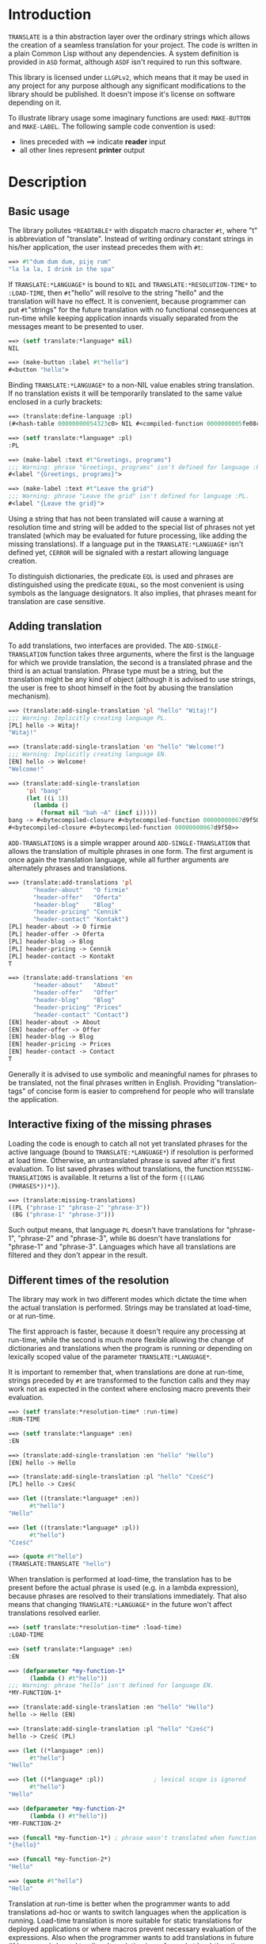 
* Introduction

  =TRANSLATE= is a thin abstraction layer over the ordinary strings
  which allows the creation of a seamless translation for your
  project. The code is written in a plain Common Lisp without any
  dependencies. A system definition is provided in =ASD= format,
  although =ASDF= isn't required to run this software.

  This library is licensed under =LLGPLv2=, which means that it may be
  used in any project for any purpose although any significant
  modifications to the library should be published. It doesn't impose
  it's license on software depending on it.

  To illustrate library usage some imaginary functions are used:
  =MAKE-BUTTON= and =MAKE-LABEL=. The following sample code convention
  is used:

  - lines preceded with ==> indicate *reader* input
  - all other lines represent *printer* output

* Description

** Basic usage

   The library pollutes =*READTABLE*= with dispatch macro character
   =#t=, where "t" is abbreviation of "translate". Instead of writing
   ordinary constant strings in his/her application, the user instead
   precedes them with =#t=:

   #+BEGIN_SRC lisp
     ==> #t"dum dum dum, piję rum"
     "la la la, I drink in the spa"
   #+END_SRC

   If =TRANSLATE:*LANGUAGE*= is bound to =NIL= and
   =TRANSLATE:*RESOLUTION-TIME*= to =:LOAD-TIME=, then =#t="hello"
   will resolve to the string "hello" and the translation will have no
   effect. It is convenient, because programmer can put =#t="strings"
   for the future translation with no functional consequences at
   run-time while keeping application innards visually separated from
   the messages meant to be presented to user.

   #+BEGIN_SRC lisp
     ==> (setf translate:*language* nil)
     NIL

     ==> (make-button :label #t"hello")
     #<button "hello">
   #+END_SRC

   Binding =TRANSLATE:*LANGUAGE*= to a non-NIL value enables string
   translation. If no translation exists it will be temporarily
   translated to the same value enclosed in a curly brackets:

   #+BEGIN_SRC lisp
     ==> (translate:define-language :pl)
     (#<hash-table 00000000054323c0> NIL #<compiled-function 0000000005fe08c0>)

     ==> (setf translate:*language* :pl)
     :PL

     ==> (make-label :text #t"Greetings, programs")
     ;;; Warning: phrase "Greetings, programs" isn't defined for language :PL.
     #<label "{Greetings, programs}">

     ==> (make-label :text #t"Leave the grid")
     ;;; Warning: phrase "Leave the grid" isn't defined for language :PL.
     #<label "{Leave the grid}">
   #+END_SRC

   Using a string that has not been translated will cause a warning at
   resolution time and string will be added to the special list of
   phrases not yet translated (which may be evaluated for future
   processing, like adding the missing translations). If a language
   put in the =TRANSLATE:*LANGUAGE*= isn't defined yet, =CERROR= will
   be signaled with a restart allowing language creation.

   To distinguish dictionaries, the predicate =EQL= is used and
   phrases are distinguished using the predicate =EQUAL=, so the most
   convenient is using symbols as the language designators. It also
   implies, that phrases meant for translation are case sensitive.

** Adding translation

   To add translations, two interfaces are provided. The
   =ADD-SINGLE-TRANSLATION= function takes three arguments, where the
   first is the language for which we provide translation, the second
   is a translated phrase and the third is an actual
   translation. Phrase type must be a string, but the translation
   might be any kind of object (although it is advised to use strings,
   the user is free to shoot himself in the foot by abusing the
   translation mechanism).

   #+BEGIN_SRC lisp
     ==> (translate:add-single-translation 'pl "hello" "Witaj!")
     ;;; Warning: Implicitly creating language PL.
     [PL] hello -> Witaj!
     "Witaj!"

     ==> (translate:add-single-translation 'en "hello" "Welcome!")
     ;;; Warning: Implicitly creating language EN.
     [EN] hello -> Welcome!
     "Welcome!"

     ==> (translate:add-single-translation
          'pl "bang"
          (let ((i 1))
            (lambda ()
              (format nil "bah ~A" (incf i)))))
     bang -> #<bytecompiled-closure #<bytecompiled-function 00000000067d9f50>> (PL)
     #<bytecompiled-closure #<bytecompiled-function 00000000067d9f50>>
   #+END_SRC

   =ADD-TRANSLATIONS= is a simple wrapper around
   =ADD-SINGLE-TRANSLATION= that allows the translation of multiple
   phrases in one form. The first argument is once again the
   translation language, while all further arguments are alternately
   phrases and translations.

   #+BEGIN_SRC lisp
     ==> (translate:add-translations 'pl
            "header-about"   "O firmie"
            "header-offer"   "Oferta"
            "header-blog"    "Blog"
            "header-pricing" "Cennik"
            "header-contact" "Kontakt")
     [PL] header-about -> O firmie
     [PL] header-offer -> Oferta
     [PL] header-blog -> Blog
     [PL] header-pricing -> Cennik
     [PL] header-contact -> Kontakt
     T

     ==> (translate:add-translations 'en
            "header-about"   "About"
            "header-offer"   "Offer"
            "header-blog"    "Blog"
            "header-pricing" "Prices"
            "header-contact" "Contact")
     [EN] header-about -> About
     [EN] header-offer -> Offer
     [EN] header-blog -> Blog
     [EN] header-pricing -> Prices
     [EN] header-contact -> Contact
     T
   #+END_SRC

   Generally it is advised to use symbolic and meaningful names for
   phrases to be translated, not the final phrases written in English.
   Providing "translation-tags" of concise form is easier to
   comprehend for people who will translate the application.

** Interactive fixing of the missing phrases

   Loading the code is enough to catch all not yet translated phrases
   for the active language (bound to =TRANSLATE:*LANGUAGE*=) if
   resolution is performed at load time. Otherwise, an untranslated
   phrase is saved after it's first evaluation. To list saved phrases
   without translations, the function =MISSING-TRANSLATIONS= is
   available. It returns a list of the form ={((LANG (PHRASES*))*)}=.

   #+BEGIN_SRC lisp
     ==> (translate:missing-translations)
     ((PL ("phrase-1" "phrase-2" "phrase-3"))
      (BG ("phrase-1" "phrase-3")))
   #+END_SRC

   Such output means, that language =PL= doesn't have translations for
   "phrase-1", "phrase-2" and "phrase-3", while =BG= doesn't have
   translations for "phrase-1" and "phrase-3". Languages which have
   all translations are filtered and they don't appear in the result.

** Different times of the resolution

   The library may work in two different modes which dictate the time
   when the actual translation is performed. Strings may be translated
   at load-time, or at run-time.

   The first approach is faster, because it doesn't require any
   processing at run-time, while the second is much more flexible
   allowing the change of dictionaries and translations when the
   program is running or depending on lexically scoped value of the
   parameter =TRANSLATE:*LANGUAGE*=.

   It is important to remember that, when translations are done at
   run-time, strings preceded by =#t= are transformed to the function
   calls and they may work not as expected in the context where
   enclosing macro prevents their evaluation.

   #+BEGIN_SRC lisp
     ==> (setf translate:*resolution-time* :run-time)
     :RUN-TIME

     ==> (setf translate:*language* :en)
     :EN

     ==> (translate:add-single-translation :en "hello" "Hello")
     [EN] hello -> Hello

     ==> (translate:add-single-translation :pl "hello" "Cześć")
     [PL] hello -> Cześć

     ==> (let ((translate:*language* :en))
           #t"hello")
     "Hello"

     ==> (let ((translate:*language* :pl))
           #t"hello")
     "Cześć"

     ==> (quote #t"hello")
     (TRANSLATE:TRANSLATE "hello")
   #+END_SRC

   When translation is performed at load-time, the translation has to
   be present before the actual phrase is used (e.g. in a lambda
   expression), because phrases are resolved to their translations
   immediately. That also means that changing =TRANSLATE:*LANGUAGE*=
   in the future won't affect translations resolved earlier.

   #+BEGIN_SRC lisp
     ==> (setf translate:*resolution-time* :load-time)
     :LOAD-TIME

     ==> (setf translate:*language* :en)
     :EN

     ==> (defparameter *my-function-1*
           (lambda () #t"hello"))
     ;;; Warning: phrase "hello" isn't defined for language EN.
     *MY-FUNCTION-1*

     ==> (translate:add-single-translation :en "hello" "Hello")
     hello -> Hello (EN)

     ==> (translate:add-single-translation :pl "hello" "Cześć")
     hello -> Cześć (PL)

     ==> (let ((*language* :en))
           #t"hello")
     "Hello"

     ==> (let ((*language* :pl))              ; lexical scope is ignored
           #t"hello")
     "Hello"

     ==> (defparameter *my-function-2*
           (lambda () #t"hello"))
     *MY-FUNCTION-2*

     ==> (funcall *my-function-1*) ; phrase wasn't translated when function was created
     "{hello}"

     ==> (funcall *my-function-2*)
     "Hello"

     ==> (quote #t"hello")
     "Hello"
   #+END_SRC

   Translation at run-time is better when the programmer wants to add
   translations ad-hoc or wants to switch languages when the
   application is running. Load-time translation is more suitable for
   static translations for deployed applications or where macros
   prevent necessary evaluation of the expressions. Also when the
   programmer wants to add translations in future (if language is
   bound to nil and resolution is performed at load-time the
   expression =#t="hello world" means the same as the "hello world").

* Reference
** Parameters
*** =*LANGUAGE*=
    #+BEGIN_SRC text
      This variable holds the current language designator (the predicate
      used for comparison is EQL). If bound to NIL, translation works the
      same way as the IDENTITY function.
    #+END_SRC

*** =*RESOLUTION-TIME*=
    #+BEGIN_SRC text
      Applicable values are :LOAD-TIME and :RUN-TIME (the latter is the
      default). The variable controls time of actual resolution.

      If it's the :LOAD-TIME, then resolution is performed when the reader
      encounters the #t dispatch macro character, while setting the variable
      to :RUN-TIME translates #t"string" to the form (TRANSLATE "string")
      and resolution takes place at the time of the form evaluation.
    #+END_SRC

** Functions
*** DEFINE-LANGUAGE
    #+BEGIN_SRC text
      DEFINE-LANGUAGE - external symbol in TRANSLATE package
      -----------------------------------------------------------------------------
      DEFINE-LANGUAGE (NAME &REST TRANSLATIONS)                          [Function]
      Define language NAME with provided TRANSLATIONS

      If LANGUAGE exists, a continuable error is signalled, which allows either
      dropping the operation or superseding the language which is already defined.
      TRANSLATIONS are alternating phrases and their corresponding objects.
      -----------------------------------------------------------------------------
    #+END_SRC

*** ADD-SINGLE-TRANSLATION
    #+BEGIN_SRC text
      ADD-SINGLE-TRANSLATION - external symbol in TRANSLATE package
      -----------------------------------------------------------------------------
      ADD-SINGLE-TRANSLATION (LANGUAGE PHRASE TRANSLATION)               [Function]
      Add TRANSLATION of PHRASE for given LANGUAGE

      If LANGUAGE doesn't exist, it is implicitly created and a warning is
      emmited.
      -----------------------------------------------------------------------------
    #+END_SRC

*** ADD-TRANSLATIONS
    #+BEGIN_SRC text
      ADD-TRANSLATIONS - external symbol in TRANSLATE package
      -----------------------------------------------------------------------------
      ADD-TRANSLATIONS (LANGUAGE &REST TRANSLATIONS)                     [Function]
      Add any number of TRANSLATIONS for the given LANGUAGE
      -----------------------------------------------------------------------------
    #+END_SRC

*** TRANSLATE
    #+BEGIN_SRC text
      TRANSLATE - external symbol in TRANSLATE package
      -----------------------------------------------------------------------------
      TRANSLATE (PHRASE &OPTIONAL (LANGUAGE *LANGUAGE*))                 [Function]
      Find the translation of PHRASE in the store associated with LANGUAGE

      If LANGUAGE is NIL, then this is the same as the IDENTITY function. If
      the provided LANGUAGE isn't defined, the store is explicitly
      created. If no PHRASE is defined for a given language, it is stored
      for later translation and replaced by PHRASE surrunded by curly
      brackets.
      -----------------------------------------------------------------------------
    #+END_SRC

*** MISSING-TRANSLATIONS
    #+BEGIN_SRC text
      MISSING-TRANSLATIONS - external symbol in TRANSLATE package
      -----------------------------------------------------------------------------
      MISSING-TRANSLATIONS                                               [Function]
      Creates a list of phrases which aren't translated for the defined
      languages. Returns a list of form: ({(LANG ({PHRASE}*))}*)
      -----------------------------------------------------------------------------
    #+END_SRC
